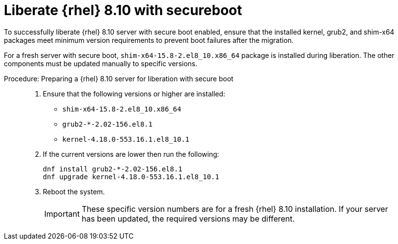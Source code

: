 [[workflow-liberate-rhel-with-secureboot]]

= Liberate {rhel} 8.10 with secureboot


To successfully liberate {rhel} 8.10 server with secure boot enabled, ensure that the installed kernel, grub2, and shim-x64 packages meet minimum version requirements to prevent boot failures after the migration.

For a fresh server with secure boot, [literal]`shim-x64-15.8-2.el8_10.x86_64` package is installed during liberation.
The other components must be updated manually to specific versions.

.Procedure: Preparing a {rhel} 8.10 server for liberation with secure boot
[role=procedure]
_____
. Ensure that the following versions or higher are installed:
* [literal]`shim-x64-15.8-2.el8_10.x86_64`
* [literal]`grub2-*-2.02-156.el8.1`
* [literal]`kernel-4.18.0-553.16.1.el8_10.1`
. If the current versions are lower then run the following:
+
----
dnf install grub2-*-2.02-156.el8.1
dnf upgrade kernel-4.18.0-553.16.1.el8_10.1
----
+
. Reboot the system.
+
[IMPORTANT]
====
These specific version numbers are for a fresh {rhel} 8.10 installation.
If your server has been updated, the required versions may be different.
====

